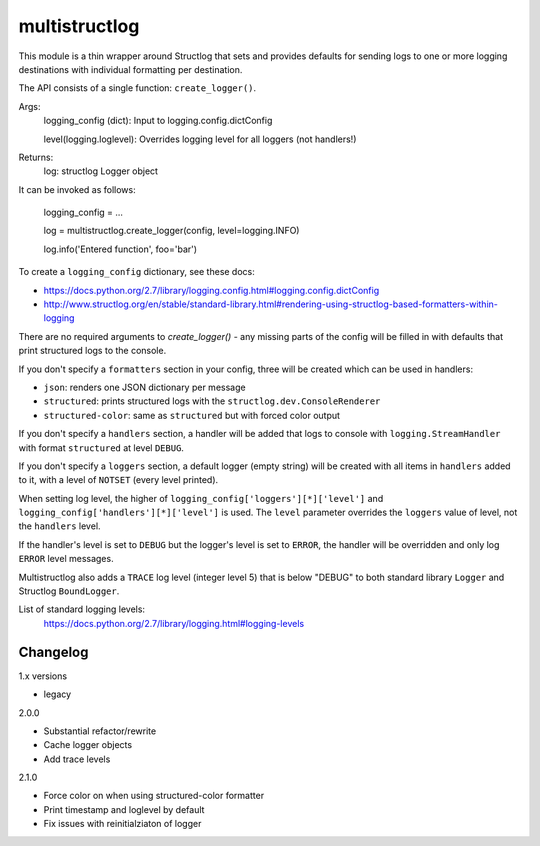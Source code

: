 multistructlog
==============

This module is a thin wrapper around Structlog that sets and provides defaults
for sending logs to one or more logging destinations with individual formatting
per destination.

The API consists of a single function: ``create_logger()``.

Args:
    logging_config (dict):    Input to logging.config.dictConfig

    level(logging.loglevel):  Overrides logging level for all loggers (not handlers!)

Returns:
    log: structlog Logger object

It can be invoked as follows:

    logging_config = ...

    log = multistructlog.create_logger(config, level=logging.INFO)

    log.info('Entered function', foo='bar')

To create a ``logging_config`` dictionary, see these docs:

- https://docs.python.org/2.7/library/logging.config.html#logging.config.dictConfig
- http://www.structlog.org/en/stable/standard-library.html#rendering-using-structlog-based-formatters-within-logging

There are no required arguments to `create_logger()` - any missing parts of the
config will be filled in with defaults that print structured logs to the
console.

If you don't specify a ``formatters`` section in your config, three will be
created which can be used in handlers:

- ``json``: renders one JSON dictionary per message
- ``structured``: prints structured logs with the ``structlog.dev.ConsoleRenderer``
- ``structured-color``: same as ``structured`` but with forced color output

If you don't specify a ``handlers`` section, a handler will be added that logs
to console with ``logging.StreamHandler`` with format ``structured`` at level
``DEBUG``.

If you don't specify a ``loggers`` section, a default logger (empty string)
will be created with all items in ``handlers`` added to it, with a level of
``NOTSET`` (every level printed).

When setting log level, the higher of ``logging_config['loggers'][*]['level']``
and ``logging_config['handlers'][*]['level']`` is used. The ``level`` parameter
overrides the ``loggers`` value of level, not the ``handlers`` level.

If the handler's level is set to ``DEBUG`` but the logger's level is set to
``ERROR``, the handler will be overridden and only log ``ERROR`` level messages.

Multistructlog also adds a ``TRACE`` log level (integer level 5) that is below
"DEBUG" to both standard library ``Logger`` and Structlog ``BoundLogger``.

List of standard logging levels:
 https://docs.python.org/2.7/library/logging.html#logging-levels

Changelog
---------
1.x versions

- legacy

2.0.0

- Substantial refactor/rewrite
- Cache logger objects
- Add trace levels

2.1.0

- Force color on when using structured-color formatter
- Print timestamp and loglevel by default
- Fix issues with reinitialziaton of logger
